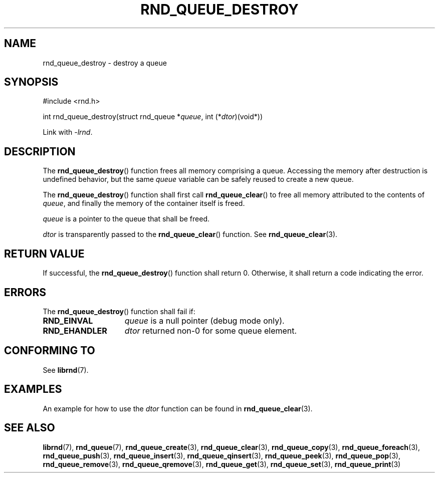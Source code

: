 .TH RND_QUEUE_DESTROY 3 DATE "librnd-VERSION"
.SH NAME
rnd_queue_destroy \- destroy a queue
.SH SYNOPSIS
.ad l
#include <rnd.h>
.sp
int rnd_queue_destroy(struct rnd_queue
.RI * queue ,
int
.RI (* dtor )(void*))
.sp
Link with \fI-lrnd\fP.
.ad
.SH DESCRIPTION
The
.BR rnd_queue_destroy ()
function frees all memory comprising a queue. Accessing the memory after
destruction is undefined behavior, but the same
.I queue
variable can be safely reused to create a new queue.
.P
The
.BR rnd_queue_destroy ()
function shall first call
.BR rnd_queue_clear ()
to free all memory attributed to the contents of
.IR queue ,
and finally the memory of the container itself
is freed.
.P
.I queue
is a pointer to the queue that shall be freed.
.P
.I dtor
is transparently passed to the
.BR rnd_queue_clear ()
function. See
.BR rnd_queue_clear (3).
.SH RETURN VALUE
If successful, the
.BR rnd_queue_destroy ()
function shall return 0. Otherwise, it shall
return a code indicating the error.
.SH ERRORS
The
.BR rnd_queue_destroy ()
function shall fail if:
.IP \fBRND_EINVAL\fP 1.5i
.I queue
is a null pointer (debug mode only).
.IP \fBRND_EHANDLER\fP 1.5i
.I dtor
returned non-0 for some queue element.
.SH CONFORMING TO
See
.BR librnd (7).
.SH EXAMPLES
An example for how to use the
.I dtor
function can be found in
.BR rnd_queue_clear (3).
.SH SEE ALSO
.ad l
.BR librnd (7),
.BR rnd_queue (7),
.BR rnd_queue_create (3),
.BR rnd_queue_clear (3),
.BR rnd_queue_copy (3),
.BR rnd_queue_foreach (3),
.BR rnd_queue_push (3),
.BR rnd_queue_insert (3),
.BR rnd_queue_qinsert (3),
.BR rnd_queue_peek (3),
.BR rnd_queue_pop (3),
.BR rnd_queue_remove (3),
.BR rnd_queue_qremove (3),
.BR rnd_queue_get (3),
.BR rnd_queue_set (3),
.BR rnd_queue_print (3)
